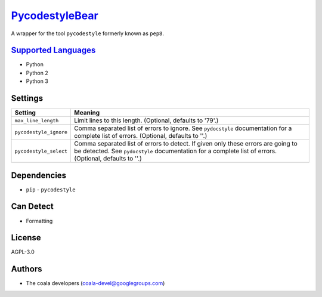 `PycodestyleBear <https://github.com/coala/coala-bears/tree/master/bears/python/PycodestyleBear.py>`_
=====================================================================================================

A wrapper for the tool ``pycodestyle`` formerly known as ``pep8``.

`Supported Languages <../README.rst>`_
--------------------------------------

* Python
* Python 2
* Python 3

Settings
--------

+-------------------------+-------------------------------------------------------------+
| Setting                 |  Meaning                                                    |
+=========================+=============================================================+
|                         |                                                             |
| ``max_line_length``     | Limit lines to this length. (Optional, defaults to '79'.)   +
|                         |                                                             |
+-------------------------+-------------------------------------------------------------+
|                         |                                                             |
| ``pycodestyle_ignore``  | Comma separated list of errors to ignore. See               |
|                         | ``pydocstyle`` documentation for a complete list of errors. |
|                         | (Optional, defaults to ''.)                                 |
|                         |                                                             |
+-------------------------+-------------------------------------------------------------+
|                         |                                                             |
| ``pycodestyle_select``  | Comma separated list of errors to detect. If given only     |
|                         | these errors are going to be detected. See ``pydocstyle``   |
|                         | documentation for a complete list of errors. (Optional,     |
|                         | defaults to ''.)                                            |
|                         |                                                             |
+-------------------------+-------------------------------------------------------------+


Dependencies
------------

* ``pip`` - ``pycodestyle``


Can Detect
----------

* Formatting

License
-------

AGPL-3.0

Authors
-------

* The coala developers (coala-devel@googlegroups.com)
